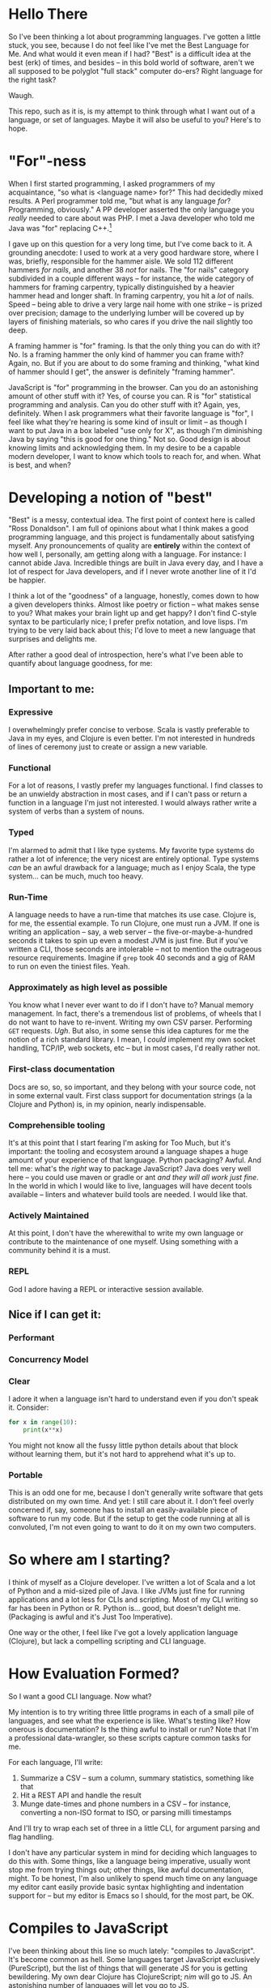 * Hello There

So I've been thinking a lot about programming languages. I've gotten a little
stuck, you see, because I do not feel like I've met the Best Language for Me.
And what would it even mean if I had? "Best" is a difficult idea at the best
(erk) of times, and besides -- in this bold world of software, aren't we all
supposed to be polyglot "full stack" computer do-ers? Right language for the
right task?

Waugh.

This repo, such as it is, is my attempt to think through what I want out of a
language, or set of languages. Maybe it will also be useful to you? Here's to
hope.

* "For"-ness

When I first started programming, I asked programmers of my acquaintance, "so
what is <language name> for?" This had decidedly mixed results. A Perl
programmer told me, "but what is any language /for/? Programming, obviously." A
PP developer asserted the only language you /really/ needed to care about was
PHP. I met a Java developer who told me Java was "for" replacing C++.[fn:1]

I gave up on this question for a very long time, but I've come back to it. A
grounding anecdote: I used to work at a very good hardware store, where I was,
briefly, responsible for the hammer aisle. We sold 112 different hammers /for
nails/, and another 38 /not/ for nails. The "for nails" category subdivided in a
couple different ways -- for instance, the wide category of hammers for
framing carpentry, typically distinguished by a heavier hammer head and longer
shaft. In framing carpentry, you hit a /lot/ of nails. Speed -- being able to
drive a very large nail home with one strike -- is prized over precision;
damage to the underlying lumber will be covered up by layers of finishing
materials, so who cares if you drive the nail slightly too deep.

A framing hammer is "for" framing. Is that the only thing you can do with it?
No. Is a framing hammer the only kind of hammer you can frame with? Again, no.
But if you are about to do some framing and thinking, "what kind of hammer
should I get", the answer is definitely "framing hammer".

JavaScript is "for" programming in the browser. Can you do an astonishing
amount of other stuff with it? Yes, of course you can. R is "for" statistical
programming and analysis. Can you do other stuff with it? Again, yes,
definitely. When I ask programmers what their favorite language is "for", I
feel like what they're hearing is some kind of insult or limit -- as though I
want to put Java in a box labeled "use only for X", as though I'm diminishing
Java by saying "this is good for one thing." Not so. Good design is about
knowing limits and acknowledging them. In my desire to be a capable modern
developer, I want to know which tools to reach for, and when. What is best, and
when?

* Developing a notion of "best"

"Best" is a messy, contextual idea. The first point of context here is called
"Ross Donaldson". I am full of opinions about what I think makes a good
programming language, and this project is fundamentally about satisfying
myself. Any pronouncements of quality are *entirely* within the context of how
well I, personally, am getting along with a language. For instance: I cannot
abide Java. Incredible things are built in Java every day, and I have a lot of
respect for Java developers, and if I never wrote another line of it I'd be
happier.

I think a lot of the "goodness" of a language, honestly, comes down to how a
given developers thinks. Almost like poetry or fiction -- what makes sense to
you? What makes your brain light up and get happy? I don't find C-style syntax
to be particularly nice; I prefer prefix notation, and love lisps. I'm trying
to be very laid back about this; I'd love to meet a new language that surprises
and delights me.

After rather a good deal of introspection, here's what I've been able to
quantify about language goodness, for me:

** Important to me:
*** Expressive
I overwhelmingly prefer concise to verbose. Scala is vastly preferable to Java
in my eyes, and Clojure is even better. I'm not interested in hundreds of lines
of ceremony just to create or assign a new variable.

*** Functional
For a lot of reasons, I vastly prefer my languages functional. I find classes
to be an unwieldy abstraction in most cases, and if I can't pass or return a
function in a language I'm just not interested. I would always rather write a
system of verbs than a system of nouns.

*** Typed
I'm alarmed to admit that I like type systems. My favorite type systems do
rather a lot of inference; the very nicest are entirely optional. Type systems
/can/ be an awful drawback for a language; much as I enjoy Scala, the type
system... can be much, much too heavy.

*** Run-Time
A language needs to have a run-time that matches its use case. Clojure is, for
me, the essential example. To run Clojure, one must run a JVM. If one is
writing an application -- say, a web server -- the five-or-maybe-a-hundred
seconds it takes to spin up even a modest JVM is just fine. But if you've
written a CLI, those seconds are intolerable -- not to mention the outrageous
resource requirements. Imagine if ~grep~ took 40 seconds and a gig of RAM to run
on even the tiniest files. Yeah.

*** Approximately as high level as possible
You know what I never ever want to do if I don't have to? Manual memory
management. In fact, there's a tremendous list of problems, of wheels that I do
not want to have to re-invent. Writing my own CSV parser. Performing ~GET~
requests. /Ugh/. But also, in some sense this idea captures for me the notion
of a rich standard library. I mean, I /could/ implement my own socket handling,
TCP/IP, web sockets, etc -- but in most cases, I'd really rather not.

*** First-class documentation
Docs are so, so, so important, and they belong with your source code, not in
some external vault. First class support for documentation strings (a la
Clojure and Python) is, in my opinion, nearly indispensable.

*** Comprehensible tooling
It's at this point that I start fearing I'm asking for Too Much, but it's
important: the tooling and ecosystem around a language shapes a huge amount of
your experience of that language. Python packaging? Awful. And tell me: what's
the /right/ way to package JavaScript? Java does very well here -- you could use
maven or gradle or ant /and they will all work just fine/. In the world in which
I would like to live, languages will have decent tools available -- linters and
whatever build tools are needed. I would like that.

*** Actively Maintained
At this point, I don't have the wherewithal to write my own language or
contribute to the maintenance of one myself. Using something with a community
behind it is a must.

*** REPL
God I adore having a REPL or interactive session available.

** Nice if I can get it:

*** Performant

*** Concurrency Model

*** Clear
I adore it when a language isn't hard to understand even if you don't speak it.
Consider:

#+BEGIN_SRC python
for x in range(10):
    print(x**x)
#+END_SRC

You might not know all the fussy little python details about that block without
learning them, but it's not hard to apprehend what it's up to.

*** Portable
This is an odd one for me, because I don't generally write software that gets
distributed on my own time. And yet: I still care about it. I don't feel overly
concerned if, say, someone has to install an easily-available piece of software
to run my code. But if the setup to get the code running at all is convoluted,
I'm not even going to want to do it on my own two computers.

* So where am I starting?
I think of myself as a Clojure developer. I've written a lot of Scala and a lot
of Python and a mid-sized pile of Java. I like JVMs just fine for running
applications and a lot less for CLIs and scripting. Most of my CLI writing so
far has been in Python or R. Python is... good, but doesn't delight me.
(Packaging is awful and it's Just Too Imperative).

One way or the other, I feel like I've got a lovely application language
(Clojure), but lack a compelling scripting and CLI language.

* How Evaluation Formed?
So I want a good CLI language. Now what?

My intention is to try writing three little programs in each of a small pile of
languages, and see what the experience is like. What's testing like? How
onerous is documentation? Is the thing awful to install or run? Note that I'm a
professional data-wrangler, so these scripts capture common tasks for me.

For each language, I'll write:

1. Summarize a CSV -- sum a column, summary statistics, something like that
2. Hit a REST API and handle the result
3. Munge date-times and phone numbers in a CSV -- for instance, converting a
   non-ISO format to ISO, or parsing milli timestamps

And I'll try to wrap each set of three in a little CLI, for argument parsing
and flag handling.

I don't have any particular system in mind for deciding which languages to do
this with. Some things, like a language being imperative, usually wont stop me
from trying things out; other things, like awful documentation, might. To be
honest, I'm also unlikely to spend much time on any language my editor cant
easily provide basic syntax highlighting and indentation support for -- but my
editor is Emacs so I should, for the most part, be OK.

* Compiles to JavaScript
I've been thinking about this line so much lately: "compiles to JavaScript".
It's become common as hell. Some languages target JavaScript exclusively
(PureScript), but the list of things that will generate JS for you is getting
bewildering. My own dear Clojure has ClojureScript; [[nim]] will go to JS. An
astonishing number of languages will let you go to JS.

So on the one hand, this seems good! Node gives JS a systems runtime you can
install damn near anyplace, not to mention running your code in browsers.

And on the other hand: I have not been able to decide how excited I am to have
to learn Node and the JS ecosystem /on top/ of whatever other languages I look
at. There's something about trying to write two languages at once that just
sounds... well. Let's consider two different things one could do:

You could decide to use ClojureScript to write a JS front end for a web server.

You could decide to use ClojureScript to write a script that collects CSVs off
a set of remote servers via rsync and summarizes them.

In the first example: you're already setting out to the land of JS. You're
probably going to have a very nice time. But in the second, JS, Node, is
incidental -- it's like having to reason about generated C code. All you're
doing is increasing the incidental complexity of a task, and that's exactly
what I'd like to avoid.

* The Languages

** [[http://nim-lang.org/][nim]]
Statically typed and pseudo-imperative, with an emphasis on its hygienic macro
system and compiler optimizations. Tastes like somebody couldn't chose between
Python and Haskell and just doing it in C, so rolled the three together. Might
be way more of a system's language than I really want.

~nim~ is on the one hand relatively easy to read, and on the other, has a wide
variety of peculiarities. For instance: procedures have an implicit ~result~
variable, and while ~nim~ will manage a lot of memory for you, it will also let
you get up to your elbows in heap and pointers. I can see how this would excite
someone who wanted to take a lot less time writing C; I'm not sure I'm in to
it.

The docs would have you think that rather than being Object-Oriented, ~nim~
embraces /procedural/ programming. A Procedure is ~nim~'s equivalent of a function.
Intriguing.

Gotta be honest: so far, a few hours of research in to this language have made
me feel a little squeamish about doing anything with it at all, but I'm gonna
give it a go.

*** Toolchain
- nim, the compiler
- nimble, the package manager
- nimsuggest, a suggestion backend for IDEs
- Emacs major mode with
  - company backend
  - org-babel support
- *No. REPL.* Eek.

*** Notes:
- There's a brew installer, but it's a release behind; mostly they seem to
  target Windows? *nix installation is pretty manual, and inexplicably doesn't
  include ~nimble~, the package manager. (Later I have found ~nim~ is, in fact,
  install-able via brew.)
- Instructions for installing nim-mode for emacs suggest installing ~nimsuggest~,
  which one clones and performs a ~nimble build~ on. This installs an entirely
  different version of the compiler than you just installed in the previous
  step, but also fails to provide a ~nimsuggests~ binary anywhere useful (the
  binary winds up in the root of the git repo. Cool.)
- An hour after I decided to try and write some Nim I think I have *finally*
  gotten stuff installed at all?
- Compiles to highly optimized C, making binaries pretty effing portable.
- ~block~ statement introduces a new scope; interesting
- ~nim~ "achieves functional programming techniques", which means functions
  are... well not first class, but not second class either. It's weird.
- Boy they have a hellova macro system. Geeze.
- There's a note in their "probably out of date" tutorial that just sort of
  says "oh btw you can compile to JavaScript". Intriguing.
- Compiling and installing a local binary is "baked in" to the language at a
  pretty deep level, which is, honestly?, really nice. Especially given the
  compiles-to-C approach, this actually makes ~nim~ smell like a scripting
  language I could get behind.
- Holy christ: [[http://nim-lang.org/docs/theindex.html][this documentation index]].
- Cannot parse datetimes with a colon in the offset
- No meaningful regex support; provides a PEG implementation. Not at all
  convinced I want to clamber around with that. Neat :P
- No support for ~GET~ params. Really unclear support for ~POST~ params. All
  headers have to be written manually.

*** Conclusion
Fast as hell. Full of neat ideas, if you're a capable C programmer who wants
something a little shorter. Not ready for prime time. Lotsa rough bits in
places I care about.

** [[https://www.rust-lang.org/][Rust]]
This seems friendly as hell.

Also there are nearly three thousand open github issues.

Also it has taken most of /Return of the Jedi/ to install. It has in fact taken
so long that I started trying to grok F#.

Rust has take then full length of /Return of the Jedi/ to get in to a passable
state. I probably should have installed via brew. JFC.

** [[http://fsharp.org/][F#]]

I have to admit -- and I do not know why this is -- I've gotten /really/ curious
about F#. In the materials published by the F# organization, it comes up over
and over again as a language for working with data.

Since the first pass -- which was late at night and not done with the most, uh,
/attention/ -- I've found better information on getting going with F# on OSX.
Let's try this... again.

*** Installation
F# wants you to use a baked-in version in either Visual Studio or Xamarin
Studio. I want none of this. Instead, we do:

#+BEGIN_SRC sh :eval never
brew install mono
#+END_SRC

~mono~ is an open-source version of the .NET framework, and comes with C# baked
in as well. Okay. Fine so far.

From here, we find the [[http://fsharp.org/guides/mac-linux-cross-platform/][Cross Platform Guide]], which points us to a project
management tool called ~forge~. So far, so good. We can get it with:

#+BEGIN_SRC sh :eval never
brew tap samritchie/forge && brew install forge
#+END_SRC

Note: this will install version 0.7, which is current as of four months ago (I
*believe* forge is nearing it's 1.0 release). Great. Doing fine there, too.

Next is NuGet, the F# package manager. We add its SSL cert, do a little
curling, and thennnnnnn. Well. And then some utility scripting needs to happen.

#+BEGIN_SRC sh :eval never
sudo mozroots --import --sync
curl -L http://nuget.org/nuget.exe -o nuget.exe
#+END_SRC

So this, also, not too bad. NuGet has to run with ~mono~, so let's wrap it:

#+BEGIN_SRC sh :eval never
#!/bin/bash

NUGGET_EXE=/Users/gastove/opt/nuget.exe

mono "$NUGGET_EXE" "$@"
#+END_SRC

Good. Okay.

*** Impressions thus far
This is a *big* ecosystem of different tools, and they work... in a wide variety
of ways. ~forge~, for instance, wants to read (shudder) XML, and can
automatically install packages with NuGet -- but NuGet reads a JSON config
file. Ergm. Okay.

Perhaps my biggest challenge thus far is just how /differently/ these tools think
than the ones I'm used to. For instance, the Mac Cross-Platform docs on
fsharp.org casually mention:

#+BEGIN_QUOTE
It is quite common to check a copy of NuGet.exe into a project, e.g. in lib/NuGet/NuGet.exe.
#+END_QUOTE

Which feels pretty /ohmygodwhut/ to this linux developer. Binaries! In! Version!
Control! Why!? How!?!?

*** Actually figuring out how to write F#
Now we get to what is, for me, one of the weirdest parts so far: I can find
almost 0 cohesive text on how to actually /write/ F#. There's a whole pile of
stuff under the heading "Learn" on fsharp.org, but the execution is
bewildering. There's tryfsharp.org, which wants to teach you interactively in a
site that requires Microsoft Silverlight, which is [[https://support.microsoft.com/en-us/kb/3058254][no longer compatible with
Chrome > 44]]. There's a blog dedicated, at least in theory, to the concept of
"F# for C/Java/Python Developers", but it mostly seems like it wants to make
the /case/ for F#, not actually teach it. You can buy books on F#; I am not sure
I want to buy a book just yet. (Also, _Beginning F# 4.0_ costs -- wait for it --
$32 for the ebook? Compare-and-contrast with the PureScript book, which is
pay-what-you-want and capped at $20.)[fn:2]

[[http://dungpa.github.io/fsharp-cheatsheet/][The F# Cheat Sheet]] is pretty useful, but so far [[www.tryfsharp.org]] is the most
promising. So I guess I will turn on Firefox and install Silverlight? Jesus
this is weird.

*** An Interlude of Good News

Y'all, F# is a /lovely/ language. Compelling as heck. I wanna figure this out. It
seems to have data work in its bones.

*** A Bewilderment of Tools

So Try F# is good and now I have a taste of the language and I want to write
some. In particular, I want to F#'s incredible-seeming "type provider"
mechanism, particularly the [[http://fsharp.github.io/FSharp.Data/][Data]] type providers. They don't come baked in, so
I need to install them.

Okay.

First I try ~nuget install~. This gets me a directory, saved within whichever
directory I called ~nuget install~ from, into which ~FSharp.Data~ has been
installed (plus another dir for ~Zlib~). I can't figure out how to use this
anyplace. Neat. Good. Next idea.

I notice that ~forge~ has created a bunch of ~paket~ files -- most interestingly,
~paket.dependencies~. A quick googling indicates ~paket~ is an even-more-different
package manager for F#, providing much better management for things like
transitive dependencies. This seems good. I add ~nuget FSharp.Data~ to my
~paket.dependencies~, and set about trying to call ~paket~. It once again works
/real weird/ on linux:

#+BEGIN_SRC sh :eval never
mono .paket/paket.exe install
#+END_SRC

This installs ~FSharp.Data~, but not in a way that is usable. I set off to the
[[https://fsprojects.github.io/Paket/index.html][Paket documentation]] and begin learning a few strange things:

1. I can convert a NuGet project to a paket project with a baked in command.
2. F# makes the assumption that you'll have one /repository/ with many /projects/
   inside of it. Each project needs to declare it's own deps, via a
   ~paket.references~ file. This file will be generated automatically from the
   NuGet ~package.config~.
3. Or it /would/ be generated automatically, if the ~forge~ template didn't name
   the config file ~App.config~, which ~paket~ cannot correctly convert. You'll
   wanna rename that.
4. Which /also/ means you need to remove ~App.config~ from the ~.fsproj~ file XML.
   Otherwise compilation will fail.

Also: the ~forge~ docs seem to suggest you should do something like ~forge --dir
src --name ProjectName --template app~. This will make you a reasonable src dir,
plus a lot of extra stuff, plus initialized ~paket~ things. But, it will /not/
create your ~paket.references~ (which I think is still needed), and you'll need
to run ~paket~ with ~--force~ to get everything working the first time.

Now all you have to do is manually add ~FSharp.Data~ to your ~paket.references~ and
you can go pass out quietly in a corner and think fond thoughts about
leiningen.

Oh, and another thing: every example of using ~FSharp.Data~ opens with some
version of this line:

#+BEGIN_SRC fsharp :eval never
#r "FSharp.Data"
#+END_SRC

This will immediately explode when you put it in a file. The ~#r~ form is allowed
/only/ in interactive F#. For standard F# files (files with the ~.fs~ extension),
what you want is:

#+BEGIN_SRC fsharp :eval never
open FSharp.Data
#+END_SRC

Whew.

*** First Coding: the CSV cleaner
With all this assembled, what is it like to actually write some F#? Let's rock.

First step: CSV cleaning. A /big/ part of F#'s draw for me is the [[http://fsharp.github.io/FSharp.Data/index.html][FSharp.Data]]
package, and getting it going is easy as can be:

#+BEGIN_SRC fsharp :eval never
open FSharp.Data

let csvPath = "/Users/gastove/Code/language-tour/data-generator/2016-06-16_random_data.csv"

type DemoRecord = CsvProvider<"/Users/gastove/Code/language-tour/data-generator/2016-06-16_random_data.csv", Separators="|", Schema="Date,PhoneNumber">

let data = DemoRecord.Load(csvPath)
let firstRow = data.Rows |> Seq.head
let firstDate = firstRow.Date
let firstPn = firstRow.PhoneNumber
#+END_SRC

The ~CsvProvider~ seen in action here is a "type provider", and it's doing a
/bunch/ of heavy lifting under the covers. Specifically, it's reading the first
thousand lines of the file and trying to correctly assign each column a type.
Some notes about this:

- It has some pretty odd behaviors with underscores -- the column named
  ~phone_number~ became a an attribute called ~Phone_number~. The ~Schema~
  declaration is entirely to adjust this.
- Half the CSV parsing battle in this file is cleaning up the three different
  date formats[fn:3] in the Date column. F# correctly identified that column as
  a date /and correctly parsed each format/. Holy damn.
- Note that we pass the same string two places. The /intention/ here is that you
  can separate the /analysis/ of a CSV from its parsing -- so the type provider
  could be constructed with a short data sample and then be used to load N
  data sources of same schema. This is neat, but also: the type provider's
  constructor cannot accept a file path passed in an identifier (e.g.
  ~csvPath~) -- it /has/ to receive a string literal and I do not know why.[fn:4]

*** <2016-06-16 Thu> The First Pass
Pro: seems mature!

Con: oh god Microsoft products this is weird as shit.

Now that I've installed ~mono~ and used it to build and run the F# package
manager, I've also run the F# koans. Which go like this:

#+BEGIN_EXAMPLE
gastove@concordance λ ~/Code/open-source/FSharpKoans on fsharp[!]
$ mono FSharpKoans/bin/Debug/FSharpKoans.exe


about asserts:
    AssertExpectation failed.



You have not yet reached enlightenment ...
  Expected: 2
  But was:  "FILL ME IN"


Please meditate on the following code:
  at NUnit.Framework.Assert.That (System.Object actual, IResolveConstraint expression, System.String message, System.Object[] args) <0x1067cb790 + 0x00122> in <filename unknown>:0
  at NUnit.Framework.Assert.AreEqual (System.Object expected, System.Object actual) <0x1067cb200 + 0x00032> in <filename unknown>:0
  at FSharpKoans.Core.Helpers.AssertEquality[a,b] (FSharpKoans.Core.a x, FSharpKoans.Core.b y) <0x1067cb1a0 + 0x00044> in <filename unknown>:0
  at FSharpKoans.about asserts.AssertExpectation () <0x1067cb160 + 0x0001f> in <filename unknown>:0
  at (wrapper managed-to-native) System.Reflection.MonoMethod:InternalInvoke (System.Reflection.MonoMethod,object,object[],System.Exception&)
  at System.Reflection.MonoMethod.Invoke (System.Object obj, BindingFlags invokeAttr, System.Reflection.Binder binder, System.Object[] parameters, System.Globalization.CultureInfo culture) <0x105a1bcc0 + 0x000a3> in <filename unknown>:0




Press any key to continue...
#+END_EXAMPLE

Also, frankly, I can't find any other coherent "getting going with this
language" guides and I have no interest in buying a book. So that's fine. And
enough F# for me. Jesus.

In conclusion: while F# cheerfully tells you it is multi-platform, I can't find
a coherent story for how to get it up and ticking on Linux. This might be fine
if running a compiled binary was wicked easy -- but I can't find any evidence
of that either. Putting this in my back pocket for if I ever need to develop
professionally on Windows.

** [[https://racket-lang.org/][Racket]]

Ah. Racket. Gah, I have such mixed feels.

Racket wants you to use it for things. It is kind and well thought out. The
standard library is ginormous and pretty parts-complete, and for those few
things that need an external library, they mostly seem to be available.

It has functions to parse a CSV; it has functions to call a procedure on every
line of a CSV. It has support for PCRE. Via a third-party library you get CLDR
date parsing. It's mature. The online documentation is *gorgeous*. It has a REPL!
And pretty nice Emacs tooling.

And.

Something about it... I don't get. The entire notion of a /project/, of how you
go from single files to to a well-ordered application, doesn't... seem to
click. You get the surprising power of [[https://docs.racket-lang.org/scribble/][Scribble]], the Racket documentation tool.
But: Scribble is your only option. There are no doc strings. There's no
especially clear way to document an /application/. It supports a bajillion
different programming ideas, but the logic of how they should go together
doesn't... It just doesn't /click/, for me. At least, not yet.

Also true: it can be totally overwhelming in its presentation of information
about a thing.

And performance is a little unclear. Nim takes just over three seconds to count
the ten million lines of the test csv; racket, straight up, takes almost a
minute. Bizarrely, pre-compiling this doesn't seem to have... /any effect/. Neat.
The deploy story is unclear; distribution is unclear.

I just do not know what to make of this language.

* Footnotes

[fn:4] Ah, I have learned why. Even though ~let~ introduces an immutable
identifier, it is /not/ considered constant. However, this syntax can be used to
tell the compiler, "It's OK, use the literal value of this identifier at
compile time":
#+BEGIN_SRC fsharp :eval never
[<Literal>]
let x = "hi"
#+END_SRC

[fn:3] ISO-8061 date time without timezone, ISO-8061 date, and RFC-822

[fn:2] I have since found that the linked copy from fsharp.org is a Google
books editions /that is just literal scans of the paper edition/. Or: you could
buy a Real Ebook from [[http://www.apress.com/9781484213759?gtmf=s][Apress]] for $19.19. (Hint: do that second one.)

[fn:1] In retrospect: wat.
